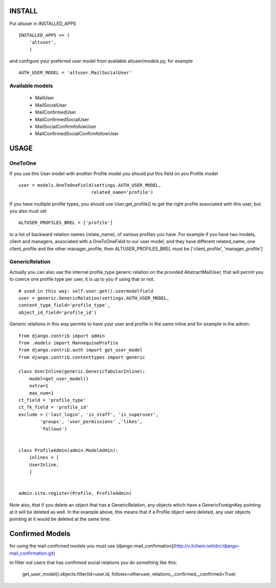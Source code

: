 INSTALL
=======

Put altuser in INSTALLED_APPS

::

    INSTALLED_APPS += (
        'altuser',
        )

and configure your preferred user model from available altuser/models.py,
for example

::

    AUTH_USER_MODEL = 'altuser.MailSocialUser'

Available models
----------------

 - MailUser
 - MailSocialUser

 - MailConfirmedUser
 - MailConfirmedSocialUser

 - MailSocialConfirmfollowUser
 - MailConfirmedSocialConfirmfollowUser

USAGE
=====

OneToOne
--------

If you use this User model with another Profile model you 
should put this field on you Profile model

::

    user = models.OneToOneField(settings.AUTH_USER_MODEL,   
                               related_name='profile')

If you have multiple profile types, you should use User.get_profile() to get
the right profile associated with this user, but you also must set
  
::

    ALTUSER_PROFILES_BREL = ['profile']

to a list of backward relation names (relate_name), of various profiles you have.
For example if you have two models, client and managers, associated with a OneToOneField to 
our user model, and they have different related_name, one client_profile and the other 
manager_profile, then ALTUSER_PROFILES_BREL must be ['client_profile', 'manager_profile']


GenericRelation
---------------

Actually you can also use the internal profile_type generic relation
on the provided AbstractMailUser, that will permit you to coerce one 
profile type per user, it is up to you if using that or not.

::

    # used in this way: self.user.get().usermodelfield
    user = generic.GenericRelation(settings.AUTH_USER_MODEL,
    content_type_field='profile_type',
    object_id_field='profile_id')

Generic relations in this way permits to have your user and profile
in the same inline and for example in the admin:

::

    from django.contrib import admin
    from .models import MannequineProfile
    from django.contrib.auth import get_user_model
    from django.contrib.contenttypes import generic

    class UserInline(generic.GenericTabularInline):
	model=get_user_model()
	extra=1
	max_num=1
    ct_field = 'profile_type'
    ct_fk_field = 'profile_id'
    exclude = ('last_login', 'is_staff', 'is_superuser',
            'groups', 'user_permissions' ,'likes',
            'follows')


    class ProfileAdmin(admin.ModelAdmin):
	inlines = [
        UserInline,
	]


    admin.site.register(Profile, ProfileAdmin)


Note also, that if you delete an object that has a GenericRelation, any objects which have a GenericForeignKey pointing at it will be deleted as well. 
In the example above, this means that if a Profile object were deleted, any user objects pointing at it would be deleted at the same time.


Confirmed Models
================

for using the mail confirmed models you must use [django-mail_confirmation](http://v.licheni.net/drc/django-mail_confirmation.git)

to filter out users that has confirmed social relations you do something like this:
    
    get_user_model().objects.filter(id=user.id, follows=otheruser, relations__confirmed__confirmed=True)
